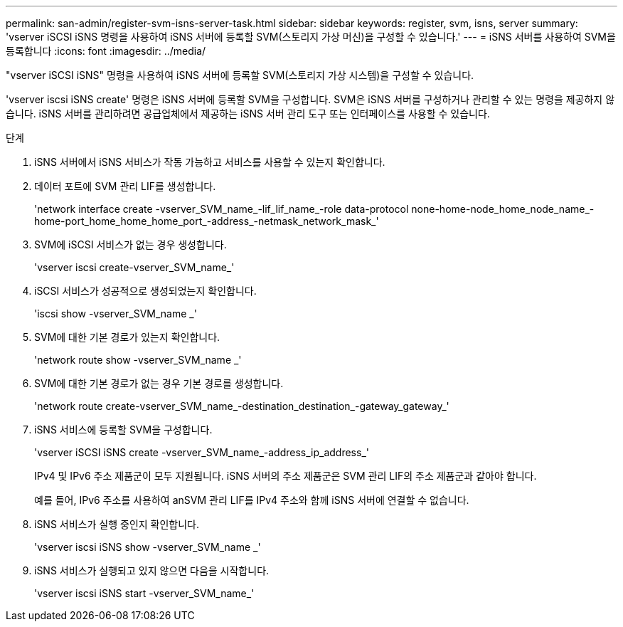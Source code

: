 ---
permalink: san-admin/register-svm-isns-server-task.html 
sidebar: sidebar 
keywords: register, svm, isns, server 
summary: 'vserver iSCSI iSNS 명령을 사용하여 iSNS 서버에 등록할 SVM(스토리지 가상 머신)을 구성할 수 있습니다.' 
---
= iSNS 서버를 사용하여 SVM을 등록합니다
:icons: font
:imagesdir: ../media/


[role="lead"]
"vserver iSCSI iSNS" 명령을 사용하여 iSNS 서버에 등록할 SVM(스토리지 가상 시스템)을 구성할 수 있습니다.

'vserver iscsi iSNS create' 명령은 iSNS 서버에 등록할 SVM을 구성합니다. SVM은 iSNS 서버를 구성하거나 관리할 수 있는 명령을 제공하지 않습니다. iSNS 서버를 관리하려면 공급업체에서 제공하는 iSNS 서버 관리 도구 또는 인터페이스를 사용할 수 있습니다.

.단계
. iSNS 서버에서 iSNS 서비스가 작동 가능하고 서비스를 사용할 수 있는지 확인합니다.
. 데이터 포트에 SVM 관리 LIF를 생성합니다.
+
'network interface create -vserver_SVM_name_-lif_lif_name_-role data-protocol none-home-node_home_node_name_-home-port_home_home_home_port_-address_-netmask_network_mask_'

. SVM에 iSCSI 서비스가 없는 경우 생성합니다.
+
'vserver iscsi create-vserver_SVM_name_'

. iSCSI 서비스가 성공적으로 생성되었는지 확인합니다.
+
'iscsi show -vserver_SVM_name _'

. SVM에 대한 기본 경로가 있는지 확인합니다.
+
'network route show -vserver_SVM_name _'

. SVM에 대한 기본 경로가 없는 경우 기본 경로를 생성합니다.
+
'network route create-vserver_SVM_name_-destination_destination_-gateway_gateway_'

. iSNS 서비스에 등록할 SVM을 구성합니다.
+
'vserver iSCSI iSNS create -vserver_SVM_name_-address_ip_address_'

+
IPv4 및 IPv6 주소 제품군이 모두 지원됩니다. iSNS 서버의 주소 제품군은 SVM 관리 LIF의 주소 제품군과 같아야 합니다.

+
예를 들어, IPv6 주소를 사용하여 anSVM 관리 LIF를 IPv4 주소와 함께 iSNS 서버에 연결할 수 없습니다.

. iSNS 서비스가 실행 중인지 확인합니다.
+
'vserver iscsi iSNS show -vserver_SVM_name _'

. iSNS 서비스가 실행되고 있지 않으면 다음을 시작합니다.
+
'vserver iscsi iSNS start -vserver_SVM_name_'


